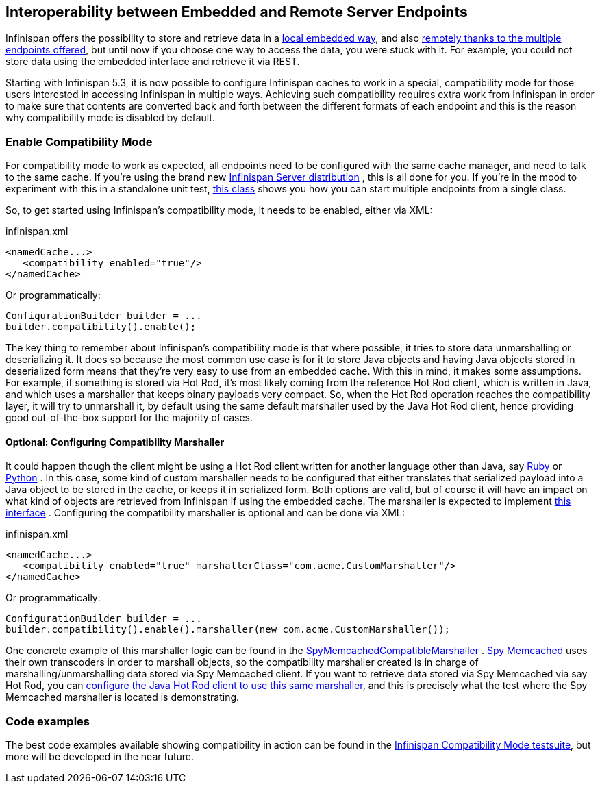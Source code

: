 ==  Interoperability between Embedded and Remote Server Endpoints
Infinispan offers the possibility to store and retrieve data in a <<_the_cache_interface, local embedded way>>, and also <<_server_modules, remotely thanks to the multiple endpoints offered>>, but until now if you choose one way to access the data, you were stuck with it. For example, you could not store data using the embedded interface and retrieve it via REST. 

Starting with Infinispan 5.3, it is now possible to configure Infinispan caches to work in a special, compatibility mode for those users interested in accessing Infinispan in multiple ways. Achieving such compatibility requires extra work from Infinispan in order to make sure that contents are converted back and forth between the different formats of each endpoint and this is the reason why compatibility mode is disabled by default.

=== Enable Compatibility Mode
For compatibility mode to work as expected, all endpoints need to be configured with the same cache manager, and need to talk to the same cache. If you're using the brand new link:$$http://www.jboss.org/infinispan/downloads$$[Infinispan Server distribution] , this is all done for you. If you're in the mood to experiment with this in a standalone unit test, link:$$https://github.com/infinispan/infinispan/blob/master/integrationtests/compatibility-mode-it/src/test/java/org/infinispan/it/compatibility/CompatibilityCacheFactory.java$$[this class] shows you how you can start multiple endpoints from a single class. 

So, to get started using Infinispan's compatibility mode, it needs to be enabled, either via XML:

.infinispan.xml
[source,xml]
----

<namedCache...>
   <compatibility enabled="true"/>
</namedCache>

----

Or programmatically:

[source,java]
----

ConfigurationBuilder builder = ...
builder.compatibility().enable();

----

The key thing to remember about Infinispan's compatibility mode is that where possible, it tries to store data unmarshalling or deserializing it. It does so because the most common use case is for it to store Java objects and having Java objects stored in deserialized form means that they're very easy to use from an embedded cache. With this in mind, it makes some assumptions. For example, if something is stored via Hot Rod, it's most likely coming from the reference Hot Rod client, which is written in Java, and which uses a marshaller that keeps binary payloads very compact. So, when the Hot Rod operation reaches the compatibility layer, it will try to unmarshall it, by default using the same default marshaller used by the Java Hot Rod client, hence providing good out-of-the-box support for the majority of cases.

==== Optional: Configuring Compatibility Marshaller
It could happen though the client might be using a Hot Rod client written for another language other than Java, say link:$$https://github.com/infinispan/ruby-client$$[Ruby] or link:$$https://github.com/infinispan/python-client$$[Python] . In this case, some kind of custom marshaller needs to be configured that either translates that serialized payload into a Java object to be stored in the cache, or keeps it in serialized form. Both options are valid, but of course it will have an impact on what kind of objects are retrieved from Infinispan if using the embedded cache. The marshaller is expected to implement link:$$http://docs.jboss.org/infinispan/6.0/apidocs/org/infinispan/marshall/Marshaller.html$$[this interface] . Configuring the compatibility marshaller is optional and can be done via XML:

.infinispan.xml
[source,xml]
----

<namedCache...>
   <compatibility enabled="true" marshallerClass="com.acme.CustomMarshaller"/>
</namedCache>

----

Or programmatically:

[source,java]
----

ConfigurationBuilder builder = ...
builder.compatibility().enable().marshaller(new com.acme.CustomMarshaller());

----

One concrete example of this marshaller logic can be found in the link:$$https://github.com/infinispan/infinispan/blob/master/integrationtests/compatibility-mode-it/src/test/java/org/infinispan/it/compatibility/EmbeddedRestMemcachedHotRodTest.java#L161$$[SpyMemcachedCompatibleMarshaller] . link:$$https://code.google.com/p/spymemcached/$$[Spy Memcached] uses their own transcoders in order to marshall objects, so the compatibility marshaller created is in charge of marshalling/unmarshalling data stored via Spy Memcached client. If you want to retrieve data stored via Spy Memcached via say Hot Rod, you can <<_java_hot_rod_client, configure the Java Hot Rod client to use this same marshaller>>, and this is precisely what the test where the Spy Memcached marshaller is located is demonstrating. 

=== Code examples
The best code examples available showing compatibility in action can be found in the link:$$https://github.com/infinispan/infinispan/tree/master/integrationtests/compatibility-mode-it/src/test/java/org/infinispan/it/compatibility$$[Infinispan Compatibility Mode testsuite], but more will be developed in the near future. 

